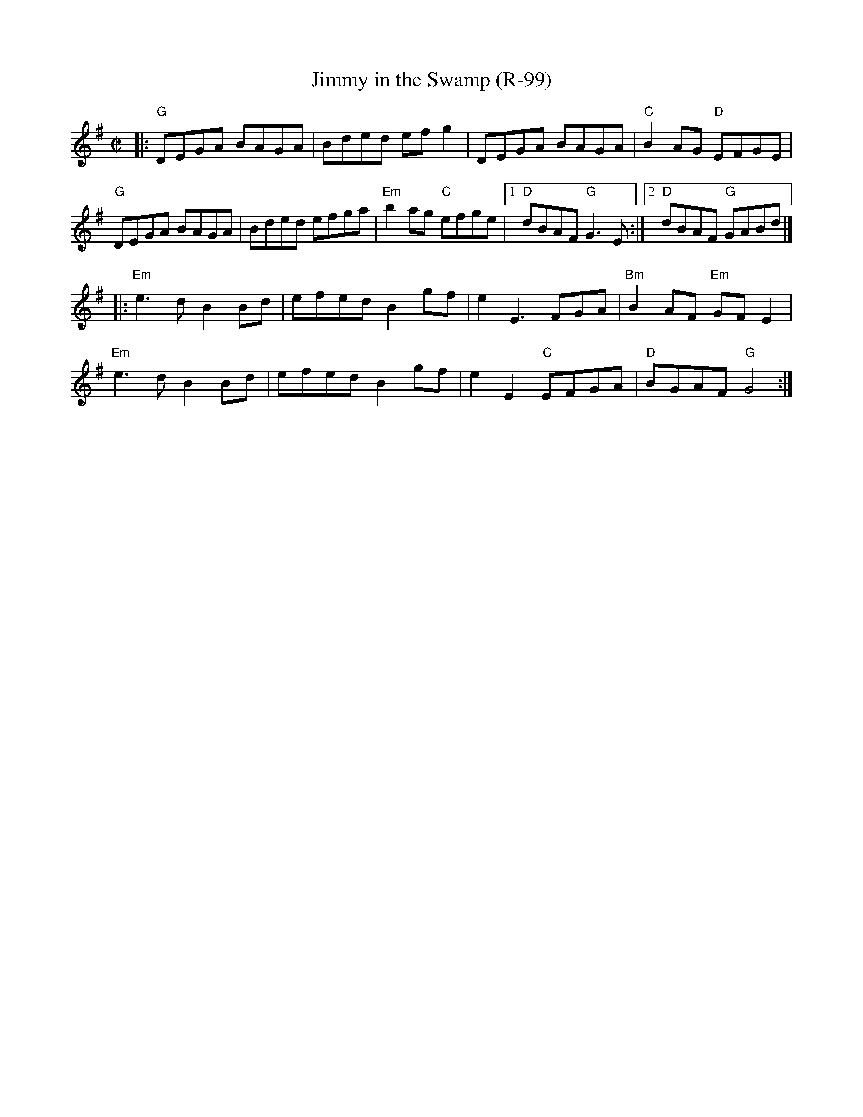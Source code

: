 X:1
T: Jimmy in the Swamp (R-99)
M: C|
Z:
R: reel
K: G
|:\
"G"DEGA BAGA | Bded efg2 | DEGA BAGA | "C"B2AG "D"EFGE |
"G"DEGA BAGA | Bded efga | "Em"b2ag "C"efge |1 "D"dBAF "G"G3E :|2 "D"dBAF "G"GABd |]
|:\
"Em"e3d B2Bd | efed B2gf | e2E3 FGA | "Bm"B2AF "Em"GFE2 |
"Em"e3d B2Bd | efed B2gf | e2E2 "C"EFGA | "D"BGAF "G"G4 :|
